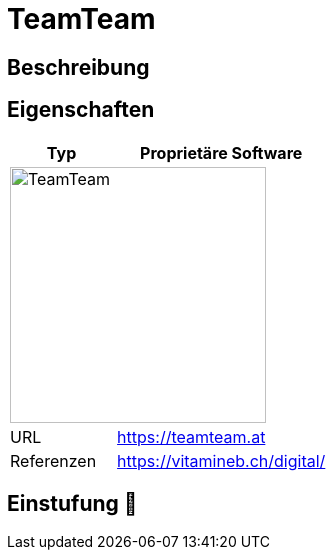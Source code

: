 = TeamTeam

== Beschreibung


== Eigenschaften

[%header%footer,cols="1,2a"]
|===
| Typ
| Proprietäre Software

2+^| image:https://teamteam.at/wp-content/uploads/2023/03/teamteam_logo_new.svg[TeamTeam,256]


| URL 
| https://teamteam.at

| Referenzen
| https://vitamineb.ch/digital/
|===

== Einstufung 🔴